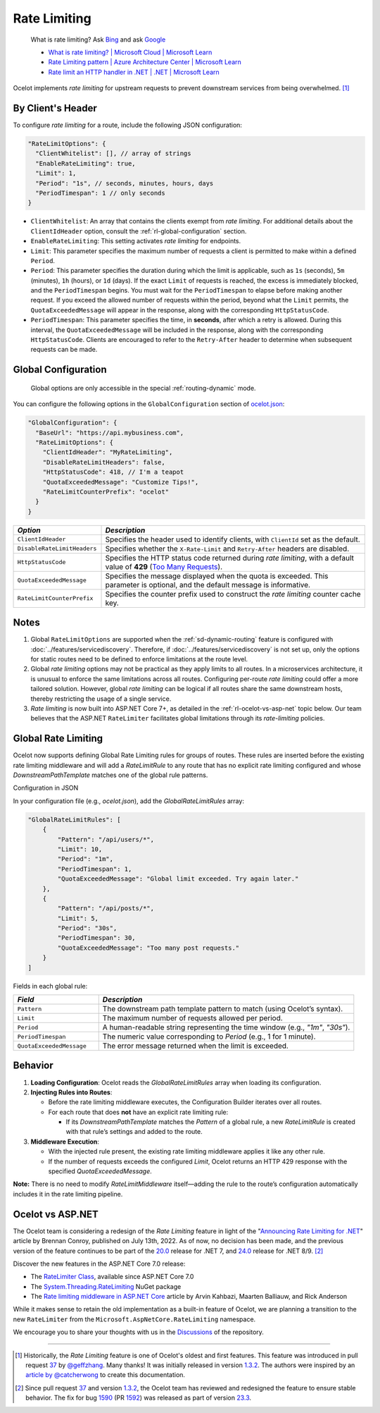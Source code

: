 Rate Limiting
=============

  What is rate limiting? Ask `Bing <https://www.bing.com/search?q=Rate+Limiting>`_ and ask `Google <https://www.google.com/search?q=Rate+Limiting>`_

  * `What is rate limiting? | Microsoft Cloud | Microsoft Learn <https://learn.microsoft.com/en-us/microsoft-cloud/dev/dev-proxy/concepts/what-is-rate-limiting>`_ 
  * `Rate Limiting pattern | Azure Architecture Center | Microsoft Learn <https://learn.microsoft.com/en-us/azure/architecture/patterns/rate-limiting-pattern>`_
  * `Rate limit an HTTP handler in .NET | .NET | Microsoft Learn <https://learn.microsoft.com/en-us/dotnet/core/extensions/http-ratelimiter>`_

Ocelot implements *rate limiting* for upstream requests to prevent downstream services from being overwhelmed. [#f1]_

By Client's Header
------------------

To configure *rate limiting* for a route, include the following JSON configuration:

.. code-block:: json

  "RateLimitOptions": {
    "ClientWhitelist": [], // array of strings
    "EnableRateLimiting": true,
    "Limit": 1,
    "Period": "1s", // seconds, minutes, hours, days
    "PeriodTimespan": 1 // only seconds
  }

* ``ClientWhitelist``: An array that contains the clients exempt from *rate limiting*.
  For additional details about the ``ClientIdHeader`` option, consult the :ref:`rl-global-configuration` section.
* ``EnableRateLimiting``: This setting activates *rate limiting* for endpoints.
* ``Limit``: This parameter specifies the maximum number of requests a client is permitted to make within a defined ``Period``.
* ``Period``: This parameter specifies the duration during which the limit is applicable, such as ``1s`` (seconds), ``5m`` (minutes), ``1h`` (hours), or ``1d`` (days).
  If the exact ``Limit`` of requests is reached, the excess is immediately blocked, and the ``PeriodTimespan`` begins.
  You must wait for the ``PeriodTimespan`` to elapse before making another request.
  If you exceed the allowed number of requests within the period, beyond what the ``Limit`` permits, the ``QuotaExceededMessage`` will appear in the response, along with the corresponding ``HttpStatusCode``.
* ``PeriodTimespan``: This parameter specifies the time, in **seconds**, after which a retry is allowed.
  During this interval, the ``QuotaExceededMessage`` will be included in the response, along with the corresponding ``HttpStatusCode``.
  Clients are encouraged to refer to the ``Retry-After`` header to determine when subsequent requests can be made.

.. _rl-global-configuration:

Global Configuration
--------------------

  Global options are only accessible in the special :ref:`routing-dynamic` mode.

You can configure the following options in the ``GlobalConfiguration`` section of `ocelot.json`_:

.. code-block:: json

  "GlobalConfiguration": {
    "BaseUrl": "https://api.mybusiness.com",
    "RateLimitOptions": {
      "ClientIdHeader": "MyRateLimiting",
      "DisableRateLimitHeaders": false,
      "HttpStatusCode": 418, // I'm a teapot
      "QuotaExceededMessage": "Customize Tips!",
      "RateLimitCounterPrefix": "ocelot"
    }
  }

.. list-table::
    :widths: 25 75
    :header-rows: 1

    * - *Option*
      - *Description*
    * - ``ClientIdHeader``
      - Specifies the header used to identify clients, with ``ClientId`` set as the default.
    * - ``DisableRateLimitHeaders``
      - Specifies whether the ``X-Rate-Limit`` and ``Retry-After`` headers are disabled.
    * - ``HttpStatusCode``
      - Specifies the HTTP status code returned during *rate limiting*, with a default value of **429** (`Too Many Requests`_).
    * - ``QuotaExceededMessage``
      - Specifies the message displayed when the quota is exceeded. This parameter is optional, and the default message is informative.
    * - ``RateLimitCounterPrefix``
      - Specifies the counter prefix used to construct the *rate limiting* counter cache key.

Notes
-----

1. Global ``RateLimitOptions`` are supported when the :ref:`sd-dynamic-routing` feature is configured with :doc:`../features/servicediscovery`.
   Therefore, if :doc:`../features/servicediscovery` is not set up, only the options for static routes need to be defined to enforce limitations at the route level.
2. Global *rate limiting* options may not be practical as they apply limits to all routes.
   In a microservices architecture, it is unusual to enforce the same limitations across all routes.
   Configuring per-route *rate limiting* could offer a more tailored solution.
   However, global *rate limiting* can be logical if all routes share the same downstream hosts, thereby restricting the usage of a single service.
3. *Rate limiting* is now built into ASP.NET Core 7+, as detailed in the :ref:`rl-ocelot-vs-asp-net` topic below.
   Our team believes that the ASP.NET ``RateLimiter`` facilitates global limitations through its *rate-limiting* policies.


.. _rl-global-rate-limiting:

Global Rate Limiting
-----

Ocelot now supports defining Global Rate Limiting rules for groups of routes. These rules are inserted before the existing rate limiting middleware and will add a `RateLimitRule` to any route that has no explicit rate limiting configured and whose `DownstreamPathTemplate` matches one of the global rule patterns.

Configuration in JSON

In your configuration file (e.g., `ocelot.json`), add the `GlobalRateLimitRules` array:

.. code-block:: json

   "GlobalRateLimitRules": [
       {
           "Pattern": "/api/users/*",
           "Limit": 10,
           "Period": "1m",
           "PeriodTimespan": 1,
           "QuotaExceededMessage": "Global limit exceeded. Try again later."
       },
       {
           "Pattern": "/api/posts/*",
           "Limit": 5,
           "Period": "30s",
           "PeriodTimespan": 30,
           "QuotaExceededMessage": "Too many post requests."
       }
   ]


Fields in each global rule:

.. list-table::
    :widths: 25 75
    :header-rows: 1

    * - *Field*
      - *Description*
    * - ``Pattern``
      - The downstream path template pattern to match (using Ocelot’s syntax).
    * - ``Limit``
      - The maximum number of requests allowed per period.
    * - ``Period``
      - A human-readable string representing the time window (e.g., `"1m"`, `"30s"`).
    * - ``PeriodTimespan``
      - The numeric value corresponding to `Period` (e.g., 1 for 1 minute).
    * - ``QuotaExceededMessage``
      - The error message returned when the limit is exceeded.

Behavior
-----

1. **Loading Configuration**: Ocelot reads the `GlobalRateLimitRules` array when loading its configuration.

2. **Injecting Rules into Routes**:

   * Before the rate limiting middleware executes, the Configuration Builder iterates over all routes.
   * For each route that does **not** have an explicit rate limiting rule:

     * If its `DownstreamPathTemplate` matches the `Pattern` of a global rule, a new `RateLimitRule` is created with that rule’s settings and added to the route.

3. **Middleware Execution**:

   * With the injected rule present, the existing rate limiting middleware applies it like any other rule.
   * If the number of requests exceeds the configured `Limit`, Ocelot returns an HTTP 429 response with the specified `QuotaExceededMessage`.

**Note:** There is no need to modify `RateLimitMiddleware` itself—adding the rule to the route’s configuration automatically includes it in the rate limiting pipeline.

.. _rl-ocelot-vs-asp-net:
Ocelot vs ASP.NET
-----------------

The Ocelot team is considering a redesign of the *Rate Limiting* feature in light of the "`Announcing Rate Limiting for .NET`_" article by Brennan Conroy, published on July 13th, 2022.
As of now, no decision has been made, and the previous version of the feature continues to be part of the `20.0`_ release for .NET 7, and `24.0`_ release for .NET 8/9. [#f2]_

Discover the new features in the ASP.NET Core 7.0 release:

* The `RateLimiter Class <https://learn.microsoft.com/en-us/dotnet/api/system.threading.ratelimiting.ratelimiter>`_, available since ASP.NET Core 7.0
* The `System.Threading.RateLimiting <https://www.nuget.org/packages/System.Threading.RateLimiting>`_ NuGet package
* The `Rate limiting middleware in ASP.NET Core <https://learn.microsoft.com/en-us/aspnet/core/performance/rate-limit>`_ article by Arvin Kahbazi, Maarten Balliauw, and Rick Anderson

While it makes sense to retain the old implementation as a built-in feature of Ocelot, we are planning a transition to the new ``RateLimiter`` from the ``Microsoft.AspNetCore.RateLimiting`` namespace.

We encourage you to share your thoughts with us in the `Discussions <https://github.com/ThreeMammals/Ocelot/discussions>`_ of the repository. |octocat|

""""

.. [#f1] Historically, the *Rate Limiting* feature is one of Ocelot's oldest and first features. This feature was introduced in pull request `37`_ by `@geffzhang`_. Many thanks! It was initially released in version `1.3.2`_. The authors were inspired by an `article by @catcherwong`_ to create this documentation.
.. [#f2] Since pull request `37`_ and version `1.3.2`_, the Ocelot team has reviewed and redesigned the feature to ensure stable behavior. The fix for bug `1590`_ (PR `1592`_) was released as part of version `23.3`_.

.. _Announcing Rate Limiting for .NET: https://devblogs.microsoft.com/dotnet/announcing-rate-limiting-for-dotnet/
.. _ocelot.json: https://github.com/ThreeMammals/Ocelot/blob/main//samples/Basic/ocelot.json
.. _@geffzhang: https://github.com/ThreeMammals/Ocelot/commits?author=geffzhang
.. _article by @catcherwong: http://www.c-sharpcorner.com/article/building-api-gateway-using-ocelot-in-asp-net-core-rate-limiting-part-four/
.. _Too Many Requests: https://developer.mozilla.org/en-US/docs/Web/HTTP/Status/429

.. _37: https://github.com/ThreeMammals/Ocelot/pull/37
.. _1590: https://github.com/ThreeMammals/Ocelot/issues/1590
.. _1592: https://github.com/ThreeMammals/Ocelot/pull/1592
.. _1.3.2: https://github.com/ThreeMammals/Ocelot/releases/tag/1.3.2

.. _20.0: https://github.com/ThreeMammals/Ocelot/releases/tag/20.0.0
.. _23.3: https://github.com/ThreeMammals/Ocelot/releases/tag/23.3.0
.. _24.0: https://github.com/ThreeMammals/Ocelot/releases/tag/24.0.0

.. |octocat| image:: https://github.githubassets.com/images/icons/emoji/octocat.png
  :alt: octocat
  :height: 25
  :class: img-valign-middle
